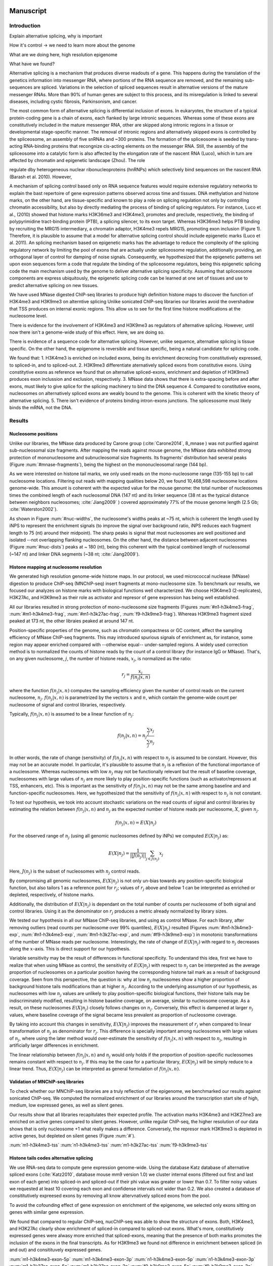 Manuscript
==========

Introduction
------------

Explain alternative splicing, why is important

How it's control -> we need to learn more about the genome

What are we doing here, high resolution epigenome

What have we found?

Alternative splicing is a mechanism that produces diverse readouts of a gene. This happens during the translation of the genetics information into messenger RNA, where portions of the RNA sequence are removed, and the remaining sub-sequences are spliced. Variations in the selection of spliced sequences result in alternative versions of the mature messenger RNAs. More than 90% of human genes are subject to this process, and its misregulation is linked to several diseases, including cystic fibrosis, Parkinsonism, and cancer. 

The most common form of alternative splicing is differential inclusion of exons. In eukaryotes, the structure of a typical protein-coding gene is a chain of exons, each flanked by large intronic sequences. Whereas some of these exons are constitutively included in the mature messenger RNA, other are skipped along intronic regions in a tissue or developmental stage-specific manner. The removal of intronic regions and alternatively skipped exons is controlled by the spliceosome, an assembly of five snRNAs and ~300 proteins. The formation of the spliceosome is seeded by trans-acting RNA-binding proteins that recongnize cis-acting elements on the messenger RNA. Still, the assembly of the spliceosome into a catalytic form is also affected by the elongation rate of the nascent RNA (Luco), which in turn are affected by chromatin and epigenetic landscape (Zhou). The role   


regulate dby heterogeneous nuclear ribonucleoproteins (hnRNPs) which selectively bind sequences on the nascent RNA (Barash et al. 2010). However, 


A mechanism of splicing control based only on RNA sequence features would require extensive regulatory networks to explain the bast repertoire of gene expression patterns observed across time and tissues. DNA methylation and histone marks, on the other hand, are tissue-specific and known to play a role on splicing regulation not only by controlling chromatin accessibility, but also by directly mediating the process of binding of splicing regulators. For instance, Luco et al., (2010)⁠ showed that histone marks H3K36me3 and H3K4me3, promotes and preclude, respectively, the binding of polypyrimidine tract-binding protein (PTB), a splicing silencer, to its exon target. Whereas H3K36me3 helps PTB binding by recruiting the MRG15 intermediary, a chromatin adaptor, H3K4me3 repels MRG15, promoting exon inclusion (Figure 1). Therefore, it is plausible to assume that a model for alternative splicing control should include epigenetic marks (Luco et al. 2011)⁠. An splicing mechanism based on epigenetic marks has the advantage to reduce the complexity of the splicing regulatory  network by limiting the pool of exons that are actually under spliceosome regulation, additionally providing, an orthogonal layer of control for damping of noise signals. Consequently, we hypothesized that the epigenetic patterns set upon exon sequences form a code that regulate the binding of the spliceosome regulators, being this epigenetic splicing code the main mechanism used by the genome to deliver alternative splicing specificity. Assuming that spliceosome components are express ubiquitously, the epigenetic splicing code can be learned at one set of tissues and use to predict alternative splicing on new tissues. 













We have used MNase digested ChIP-seq libraries to produce high definition histone maps to discover the function of H3K4me3 and H3K9me3 on alterntive splicing
Unlike sonicated ChIP-seq libraries our libraries avoid the overshadow that TSS produces on internal exonic regions.
This allow us to see for the first time histone modifications at the nucleosome level.

There is evidence for the involvement of H3K4me3 and H3K9me3 as regulators of alternative splicing. However, until now there isn't a genome-wide study of this effect. Here, we are doing so.

There is evidence of a sequence code for alternative splicing. However, unlike sequence, alternative splicing is tissue specific. On the other hand, the epigenome is reversible and tissue specific, being a natural candidate for splicing code.

We found that:
1. H3K4me3 is enriched on included exons, being its enrichment decrecing from constitutively expressed, to spliced-in, and to spliced-out.
2. H3K9me3 differentiate aternatively spliced exons from constitutive exons. Using constitytive exons as reference we found that on alternative spliced-exons, enrichment and depletion of H3K9me3 produces exon inclussion and exclusion, respectively.
3. MNase data shows that there is extra-spacing before and after exons, must likely to give splice for the splicing machinery to bind the DNA sequence
4. Compared to constitutive exons, nucleosomes on alternatively spliced exons are weakly bound to the genome. This is coherent with the kinetic theory of alternative splicing.
5. There isn't evidence of proteins binding intron-exons junctions. The splicesosome must likely binds the mRNA, not the DNA.


Results
-------

Nucleosome positions
********************

Unlike our libraries, the MNase data produced by Carone group (:cite:`Carone2014`, 8_mnase ) was not purified against sub-nucleosomal size fragments. After mapping the reads against mouse genome, the MNase data exhibited strong protection of mononucleosome and subnucleosomal size fragments. Its fragments' distribution had several peaks (Figure :num:`#mnase-fragments`), being the highest on the mononucleosomal range (144 bp). 

As we were interested on histone tail marks, we only used reads on the mono-nucleosome range (135-155 bp) to call nucleosome locations. Filtering out reads with mapping qualities below 20, we found 10,468,598 nucleosome locations genome-wide. This amount is coherent with the expected value for the mouse genome: the total number of nucleosomes times the combined length of each nucleosomal DNA (147 nt) and its linker sequence (38 nt as the typical distance between neighbors nucleosomes; :cite:`Jiang2009` ) covered approximately 77% of the mouse genome length (2.5 Gb; :cite:`Waterston2002`).

As shown in Figure :num:`#nuc-widths`, the nucleosome's widths peaks at ~75 nt, which is coherent the length used by iNPS to represent the enrichment signals (to improve the signal over background ratio, iNPS reduces each fragment length to 75 (nt) around their midpoint). The sharp peaks is signal that most nucleosomes are well positioned and isolated --not overlapping flanking nucleosomes. On the other hand, the distance between adjacent nucleosomes (Figure :num:`#nuc-dists`) peaks at ~ 180 (nt), being this coherent with the typical combined length of nucleosomal (~147 nt) and linker DNA segments (~38 nt; :cite:`Jiang2009`).


Histone mapping at nucleosome resolution
****************************************

We generated high resolution genome-wide histone maps. In our protocol, we used micrococcal nuclease (MNase) digestion to produce ChIP-seq (MNChIP-seq) insert fragments at mono-nucleosome size. To benchmark our results, we focused our analyzes on histone marks with biological functions well characterized. We choose  H3K4me3 (2-replicates), H3K27Ac, and H3K9me3 as their role as activator and represor of gene expression has being well established.

All our libraries resulted in strong protection of mono-nucleosome size fragments (Figures :num:`#n1-h3k4me3-frag`, :num:`#m1-h3k4me3-frag`, :num:`#m1-h3k27ac-frag`, :num:`f9-h3k9me3-frag`). Whereas H3K9me3 fragment sized peaked at 173 nt, the other libraies peaked at around 147 nt. 

Position-specific properties of the genome, such as chromatin compactness or GC content, affect the sampling efficiency of MNase ChIP-seq fragments. This may introduced spurious signals of enrichment as, for instance, some region may appear enriched compared with --otherwise equal-- under-sampled regions. A widely used correction method is to normalized the counts of histone reads by the count of a control library (for instance IgG or MNase). That's, on any given nucleosome, :math:`j`, the number of histone reads, :math:`x_j`, is normalized as the ratio:

.. math::

   r_j = \frac{ x_j } { f(n_j|x,n) } 

where the function :math:`f(n_j|x,n)` computes the sampling efficiency given the number of control reads on the current nucleosome, :math:`n_j`. :math:`f(n_j|x,n)` is parametrized by the vectors :math:`x` and :math:`n`, which contain the genome-wide count per nucleosome of signal and control libraries, respectively. 

Typically, :math:`f(n_j|x,n)` is assumed to be a linear function of :math:`n_j`:

.. math::

   f(n_j|x,n) = n_j \frac{\sum_j x_j}{\sum_j n_j}

In other words, the rate of change (sensitivity) of :math:`f(n_j|x,n)` with respect to :math:`n_j` is assumed to be constant. However, this may not be an accurate model. In particular, it's plausible to assume that :math:`n_j` is a reflexion of the functional importance of a nucleosome. Whereas nucleosomes with low :math:`n_j` may not be functionally relevant but the result of baseline coverage, nucleosomes with large values of :math:`n_j` are more likely to play position-specific functions (such as activator/repressors at TSS, enhancers, etc). This is important as the sensitivity of :math:`f(n_j|x,n)` may not be the same among baseline and and function-specific nucleosomes. Here, we hypothesized that the sensitivity of :math:`f(n_j|x,n)` with respect to :math:`n_j` is not constant.

To test our hypothesis, we took into account stochastic variations on the read counts of signal and control libraries by estimating the relation between :math:`f(n_j|x,n)` and :math:`n_j` as the expected number of histone reads per nucleosome, :math:`X`, given :math:`n_j`. 

.. math::

   f(n_j|x,n) = E(X|n_j)

For the observed range of :math:`n_j` (using all genomic nucleosomes defined by iNPs) we computed :math:`E(X|n_j)` as: 

.. math::

   E(X|n_j) = \frac{1}{||J(n_j)||} \sum_{j \in J(n_j)} x_j

Here, :math:`J(n_j)` is the subset of nucleosomes with :math:`n_j` control reads.

By compromising all genomic nucleosomes, :math:`E(X|n_j)` is not only un-bias towards any position-specific biological function, but also tailors 1 as a reference point for :math:`r_j`; values of :math:`r_j` above and below 1 can be interpreted as enriched or depleted, respectively, of histone marks.


Additionally, the distribution of :math:`E(X|n_j)` is dependant on the total number of counts per nucleosome of both signal and control libraries. Using it as the denominator on :math:`r_j` produces a metric already normalized by library sizes.

We tested our hypothesis in all our MNase ChIP-seq libraries, and using as control MNase. For each library, after removing outliers (read counts per nucleosome over 99% quantiles), :math:`E(X|n_j)` resulted (Figures :num:`#m1-h3k4me3-exp`, :num:`#n1-h3k4me3-exp`, :num:`#m1-h3k27ac-exp`, and :num:`#f9-h3k9me3-exp`) in monotonic transformations of the number of MNase reads per nucleosome. Interestingly, the rate of change of :math:`E(X|n_j)` with regard to :math:`n_j` decreases along the :math:`x`-axis. This is direct support for our hypothesis.

Variable sensitivity may be the result of differences in functional specificity. To understand this idea, first we have to realize that when using MNase as control, the sensitivity of :math:`E(X|n_j)` with respect to :math:`n_j` can be interpreted as the average proportion of nucleosomes on a particular position having the corresponding histone tail mark as a result of background coverage. Seen from this perspective, the question is: why at low :math:`n_j` nucleosomes show a higher proportion of background histone tails modifications than at higher :math:`n_j`. According to the underlying assumption of our hypothesis, as nucleosomes with low :math:`n_j` values are unlikely to play position-specific biological functions, their histone tails may be indiscriminately modified, resulting in histone baseline coverage, on average, similar to nucleosome coverage. As a result, on these nucleosomes :math:`E(X|n_j)` closely follows changes on :math:`n_j`. Conversely, this effect is dampened at larger :math:`n_j` values, where baseline coverage of the signal became less prevalent as proportion of nucleosome coverage.

By taking into account this changes in sensitivity, :math:`E(X|n_j)` improves the measurement of :math:`r_j` when compared to linear transformation of :math:`n_j` as denominator for :math:`r_j`. This difference is specially important among nucleosomes with large values of :math:`n_j`, where using the later method would over-estimate the sensitivity of :math:`f(n_j|x,n)` with respect to :math:`n_j`, resulting in artificially larger differences in enrichment.  

The linear relationship between :math:`f(n_j|x,n)` and :math:`n_j` would only holds if the proportion of position-specific nucleosomes remains constant with respect to :math:`n_j`. If this may be the case for a particular library, :math:`E(X|n_j)` will be simply reduce to a linear trend. Thus, :math:`E(X|n_j)` can be interpreted as general formulation of :math:`f(n_j|x,n)`.

Validation of MNChIP-seq libraries
**********************************

To check whether our MNChIP-seq libraries are a truly reflection of the epigenome, we benchmarked our results against sonicated ChIP-seq. We computed the normalized enrichment of our libraries around the transcription start site of high, medium, low expressed genes, as well as silent genes.

Our results show that all libraries recapitulates their expected profile. The activation marks H3K4me3 and H3K27me3 are enriched on active genes compared to silent genes. However, unlike regular ChIP-seq, the higher resolution of our data shows that is only nucleosome +1 what really makes a difference. Conversely, the represor mark H3K9me3 is depleted in active genes, but depleted on silent genes (Figure :num:`#`).

:num:`m1-h3k4me3-tss`
:num:`n1-h3k4me3-tss`
:num:`m1-h3k27ac-tss`
:num:`f9-h3k9me3-tss`

Histone tails codes alternative splicing 
****************************************

We use RNA-seq data to compute gene expression genome-wide. Using the database Katz database of alternative spliced exons (:cite:`Katz2010`, database mouse mm9 version 1.0) we cluster internal exons (filtered out first and last exon of each gene) into spliced-in and spliced-out if their phi value was greater or lower than 0.7. To filter noisy values we requested at least 10 covering each exon and confidense intervals not wider than 0.2. We also created a database of consititutively expreesed exons by removing all know altervnatively spliced exons from the pool.

To avoid the cofounding effect of gene expression on enrichment of the epigenome, we selected only exons sitting on genes with similar gene expression.

We found that compared to regular ChIP-seq, nucChIP-seq was able to show the structure of exons. Both, H3K4me3, and H3K27Ac clearly show enrichment of spliced-in compared to spliced-out exons. What's more, constitutively expressed genes were alwasy more enriched that spliced-exons, meaning that the presence of both marks promotes the inclusion of the exons in the final transcripts. As for H3K9me3 we found not difference in enrichment between spliced (in and out) and consitituvely expressed genes. 



:num:`m1-h3k4me3-exon-5p`
:num:`m1-h3k4me3-exon-3p`
:num:`n1-h3k4me3-exon-5p`
:num:`n1-h3k4me3-exon-3p`
:num:`m1-h3k27ac-exon-5p`
:num:`m1-h3k27ac-exon-3p`
:num:`f9-h3k9me3-exon-5p`
:num:`f9-h3k9me3-exon-3p`

To test the statistical significance of these trends we call canonical nucleosome positions around exons using the MNase data. The MNase profile was smoothed and consequetives peaks were called the center position of each nucleosomes. Then, for each canonical nucleosomes we asigned the mean enrichment among spliced-in, spliced-out, and consitituvely expressed exons. We estimated the distribution of this test statistics by a bootstrap methods (1500 resamplings)

:num:`m1-h3k4me3-boxplot-5p`
:num:`m1-h3k4me3-boxplot-3p`
:num:`n1-h3k4me3-boxplot-5p`
:num:`n1-h3k4me3-boxplot-3p`
:num:`m1-h3k27ac-boxplot-5p`
:num:`m1-h3k27ac-boxplot-3p`
:num:`f9-h3k9me3-boxplot-5p`
:num:`f9-h3k9me3-boxplot-3p`

We also used the Kolmogorov-Smirnov test to test if the distribution of these statistic was significantly differnt betwee the three types of exons. Our results show that H3K4me3 was significantly differnt between the nucleosomes sitting directly on top of spliced-in and spliced-out exons, but not around them. What's more, all nuclesomes sitting on top of consititutively expressed exons were different compared to spliced-in or spliced.out exons. A similar trend was found for H3K27Ac.

Conversely, we found statistically differences on H3K9me3 enrichment only between spliced-in and spliced-out exons. In both cases, constitutively expressed genes were in a middle point. As it has been previouly reported, enrichment of H3K9me3 enrichment correlates with exon inclusion :cite:`Saint-Andre2011`.

:num:`m1-h3k4me3-pvalues-5p`
:num:`m1-h3k4me3-pvalues-3p`
:num:`n1-h3k4me3-pvalues-5p`
:num:`n1-h3k4me3-pvalues-3p`
:num:`m1-h3k27ac-pvalues-5p`
:num:`m1-h3k27ac-pvalues-3p`
:num:`f9-h3k9me3-pvalues-5p`
:num:`f9-h3k9me3-pvalues-3p`


Discussion
----------

We developed several open-source tool for analysis, and visualization of MNChIP-seq data.

H3K4me3 and H3K9me3 both enriched at nuc 1, but whereas H3K4me3 is enriched at nuc 2 on high expression genes, H3K9me3 is the opossite.

MNase digested ChIP-seq improves resolution over sonicated ChIP-seq
MNase digested ChIP-seq are coherent with sonicated ChIP-seq

Empty spaces are not bound by proteins (wide range MNase show so)

H3K4me3 is proportional to exon inclusion

MNase and H3K9me3 are slightly enriched on spliced-in exons



Materials and Methods
---------------------

Mapping (bowtie2 default parameters)
Removed duplicates (picard tools)
Gene expression (cufflinks)
Discovery of nucleosomes (iNPs, MNase)
Normalization of histone enrichment signals

Procedure
1. Map data to mm9 with bowtie2, default parameters
2. Remove duplicates with picards tools
3. Count reads per nucleosome, getCounts
4. Compute expected values, with R script
5. Plot coverage per nucleosome,
6. Plot fragment size distribution, vPlot2

Bibliography
============

.. bibliography:: Mendeley.bib
   :style: plain
